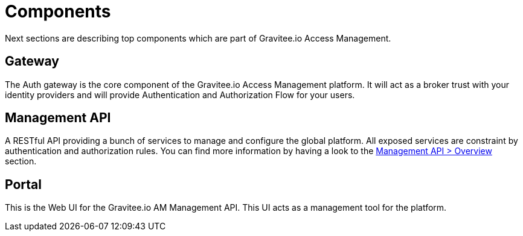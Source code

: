 = Components
:page-sidebar: am_3_x_sidebar
:page-permalink: am/current/am_overview_components.html
:page-folder: am/overview
:page-toc: false
:page-layout: am

Next sections are describing top components which are part of Gravitee.io Access Management.

== Gateway
The Auth gateway is the core component of the Gravitee.io Access Management platform.
It will act as a broker trust with your identity providers and will provide Authentication and Authorization Flow for your users.

== Management API
A RESTful API providing a bunch of services to manage and configure the global platform. All exposed
services are constraint by authentication and authorization rules.
You can find more information by having a look to the link:am/current/am_devguide_management_api_documentation.html[Management API > Overview] section.

== Portal
This is the Web UI for the Gravitee.io AM Management API. This UI acts as a management tool for the platform.

